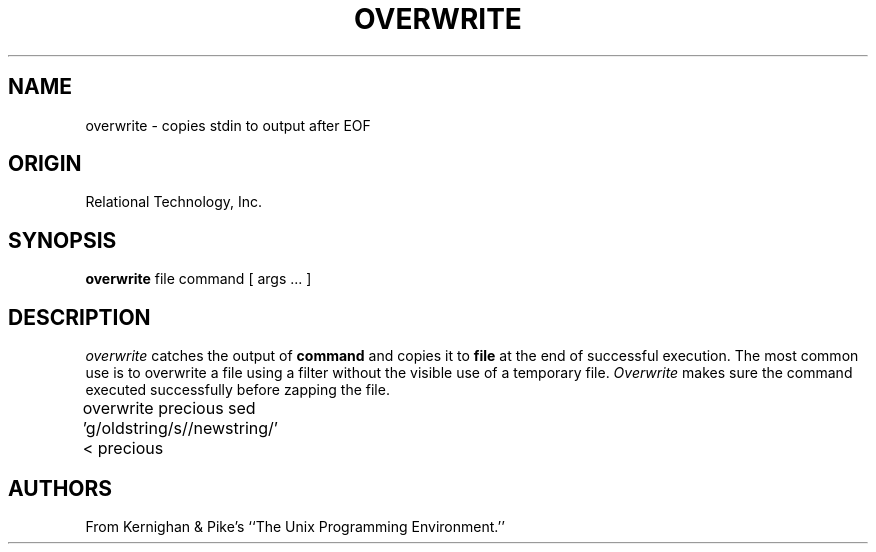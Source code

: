 .\"	$Header: /cmlib1/ingres63p.lib/unix/tools/port/shell/overwrite.1,v 1.1 90/03/09 09:18:33 source Exp $
.TH OVERWRITE 1 "rti" "Relational Technology, Inc." "Relational Technology, Inc."
.\" History: 
.\"     18-dec-1989 (boba) 
.\"             Make name in title all caps like other porting tool man pages.
.ta 8n 16n 24n 32n 40n 48n 56n
.SH NAME
overwrite \- copies stdin to output after EOF
.SH ORIGIN
Relational Technology, Inc.
.SH SYNOPSIS
.B overwrite
file command [ args ... ]
.SH DESCRIPTION
.I overwrite
catches the output of
.B command
and copies it to
.B file
at the end of successful execution.  The most common use is to overwrite
a file using a filter without the visible use of a temporary file.
.I Overwrite
makes sure the command executed successfully before zapping the file.

.nf

	overwrite precious sed 'g/oldstring/s//newstring/' < precious

.fi

.SH AUTHORS
From Kernighan & Pike's ``The Unix Programming Environment.''

